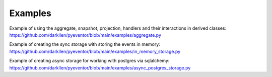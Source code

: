 Examples
================================================================

Example of using the aggregate, snapshot, projection, handlers and their interactions in derived classes: 
https://github.com/darkllen/pyeventor/blob/main/examples/aggregate.py

Example of creating the sync storage with storing the events in memory: 
https://github.com/darkllen/pyeventor/blob/main/examples/in_memory_storage.py

Example of creating async storage for working with postgres via sqlalchemy: 
https://github.com/darkllen/pyeventor/blob/main/examples/async_postgres_storage.py